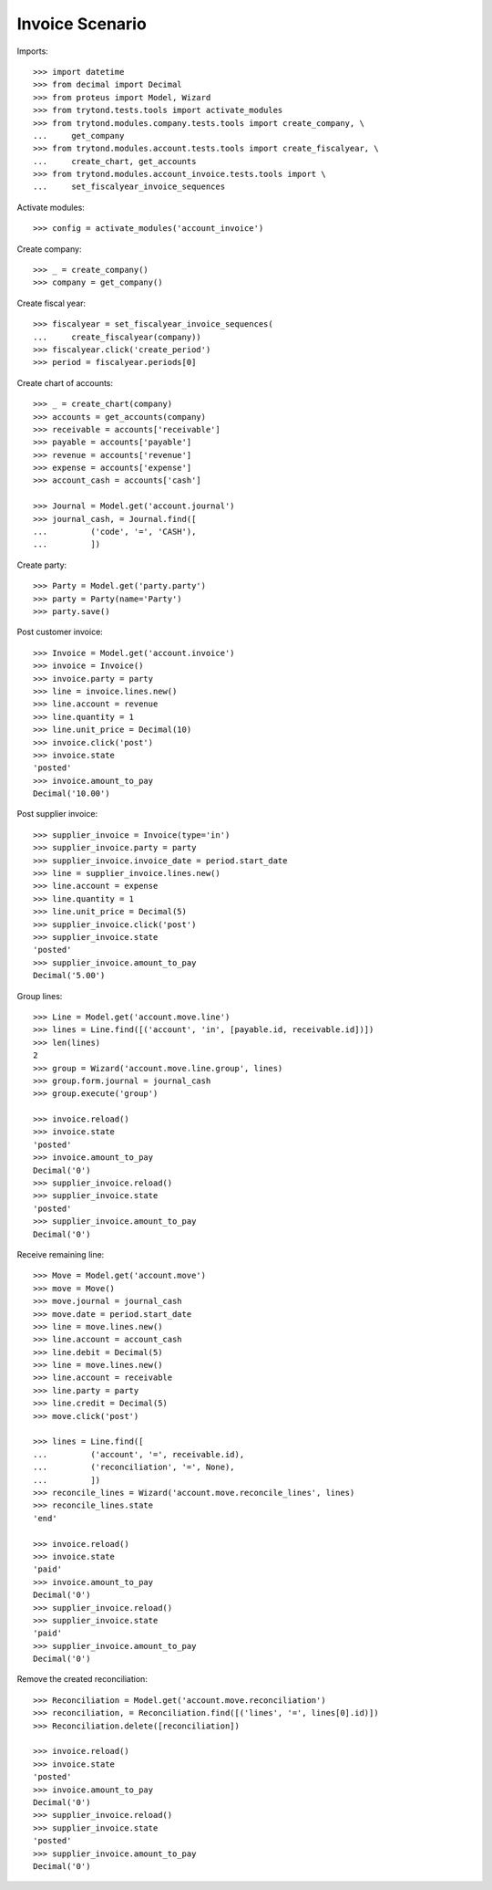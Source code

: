 ================
Invoice Scenario
================

Imports::

    >>> import datetime
    >>> from decimal import Decimal
    >>> from proteus import Model, Wizard
    >>> from trytond.tests.tools import activate_modules
    >>> from trytond.modules.company.tests.tools import create_company, \
    ...     get_company
    >>> from trytond.modules.account.tests.tools import create_fiscalyear, \
    ...     create_chart, get_accounts
    >>> from trytond.modules.account_invoice.tests.tools import \
    ...     set_fiscalyear_invoice_sequences

Activate modules::

    >>> config = activate_modules('account_invoice')

Create company::

    >>> _ = create_company()
    >>> company = get_company()

Create fiscal year::

    >>> fiscalyear = set_fiscalyear_invoice_sequences(
    ...     create_fiscalyear(company))
    >>> fiscalyear.click('create_period')
    >>> period = fiscalyear.periods[0]

Create chart of accounts::

    >>> _ = create_chart(company)
    >>> accounts = get_accounts(company)
    >>> receivable = accounts['receivable']
    >>> payable = accounts['payable']
    >>> revenue = accounts['revenue']
    >>> expense = accounts['expense']
    >>> account_cash = accounts['cash']

    >>> Journal = Model.get('account.journal')
    >>> journal_cash, = Journal.find([
    ...         ('code', '=', 'CASH'),
    ...         ])

Create party::

    >>> Party = Model.get('party.party')
    >>> party = Party(name='Party')
    >>> party.save()

Post customer invoice::

    >>> Invoice = Model.get('account.invoice')
    >>> invoice = Invoice()
    >>> invoice.party = party
    >>> line = invoice.lines.new()
    >>> line.account = revenue
    >>> line.quantity = 1
    >>> line.unit_price = Decimal(10)
    >>> invoice.click('post')
    >>> invoice.state
    'posted'
    >>> invoice.amount_to_pay
    Decimal('10.00')

Post supplier invoice::

    >>> supplier_invoice = Invoice(type='in')
    >>> supplier_invoice.party = party
    >>> supplier_invoice.invoice_date = period.start_date
    >>> line = supplier_invoice.lines.new()
    >>> line.account = expense
    >>> line.quantity = 1
    >>> line.unit_price = Decimal(5)
    >>> supplier_invoice.click('post')
    >>> supplier_invoice.state
    'posted'
    >>> supplier_invoice.amount_to_pay
    Decimal('5.00')

Group lines::

    >>> Line = Model.get('account.move.line')
    >>> lines = Line.find([('account', 'in', [payable.id, receivable.id])])
    >>> len(lines)
    2
    >>> group = Wizard('account.move.line.group', lines)
    >>> group.form.journal = journal_cash
    >>> group.execute('group')

    >>> invoice.reload()
    >>> invoice.state
    'posted'
    >>> invoice.amount_to_pay
    Decimal('0')
    >>> supplier_invoice.reload()
    >>> supplier_invoice.state
    'posted'
    >>> supplier_invoice.amount_to_pay
    Decimal('0')

Receive remaining line::

    >>> Move = Model.get('account.move')
    >>> move = Move()
    >>> move.journal = journal_cash
    >>> move.date = period.start_date
    >>> line = move.lines.new()
    >>> line.account = account_cash
    >>> line.debit = Decimal(5)
    >>> line = move.lines.new()
    >>> line.account = receivable
    >>> line.party = party
    >>> line.credit = Decimal(5)
    >>> move.click('post')

    >>> lines = Line.find([
    ...         ('account', '=', receivable.id),
    ...         ('reconciliation', '=', None),
    ...         ])
    >>> reconcile_lines = Wizard('account.move.reconcile_lines', lines)
    >>> reconcile_lines.state
    'end'

    >>> invoice.reload()
    >>> invoice.state
    'paid'
    >>> invoice.amount_to_pay
    Decimal('0')
    >>> supplier_invoice.reload()
    >>> supplier_invoice.state
    'paid'
    >>> supplier_invoice.amount_to_pay
    Decimal('0')

Remove the created reconciliation::

    >>> Reconciliation = Model.get('account.move.reconciliation')
    >>> reconciliation, = Reconciliation.find([('lines', '=', lines[0].id)])
    >>> Reconciliation.delete([reconciliation])

    >>> invoice.reload()
    >>> invoice.state
    'posted'
    >>> invoice.amount_to_pay
    Decimal('0')
    >>> supplier_invoice.reload()
    >>> supplier_invoice.state
    'posted'
    >>> supplier_invoice.amount_to_pay
    Decimal('0')
